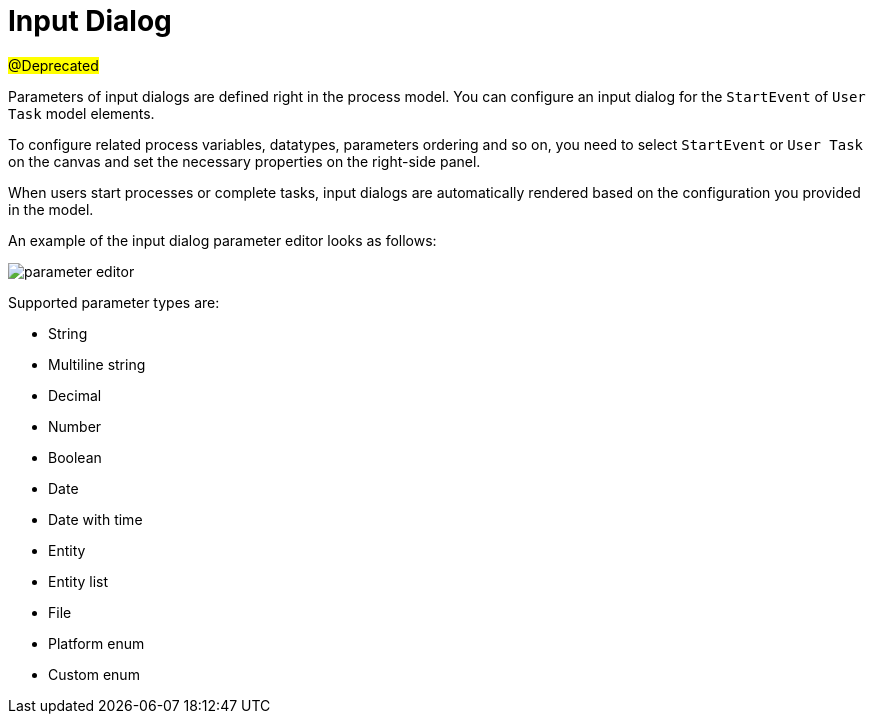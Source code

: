 = Input Dialog

#@Deprecated#

Parameters of input dialogs are defined right in the process model. You can configure an input dialog for the `StartEvent` of `User Task` model elements.

To configure related process variables, datatypes, parameters ordering and so on, you need to select `StartEvent` or `User Task` on the canvas and set the necessary properties on the right-side panel.

When users start processes or complete tasks, input dialogs are automatically rendered based on the configuration you provided in the model.

An example of the input dialog parameter editor looks as follows:

image::forms/parameter-editor.png[align="center"]

Supported parameter types are:

* String
* Multiline string
* Decimal
* Number
* Boolean
* Date
* Date with time
* Entity
* Entity list
* File
* Platform enum
* Custom enum